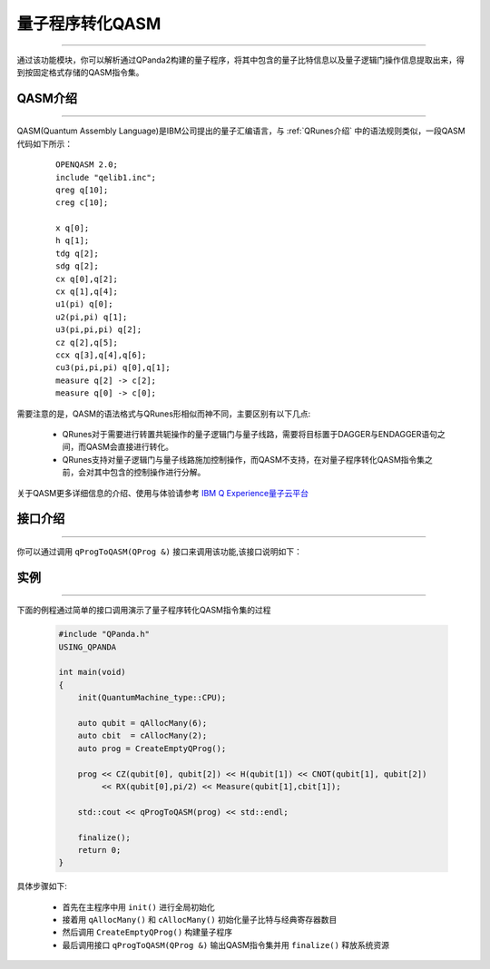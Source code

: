 量子程序转化QASM
=====================
----

通过该功能模块，你可以解析通过QPanda2构建的量子程序，将其中包含的量子比特信息以及量子逻辑门操作信息提取出来，得到按固定格式存储的QASM指令集。

.. _QASM介绍:
.. _IBM Q Experience量子云平台: https://quantumexperience.ng.bluemix.net/qx/editor

QASM介绍
>>>>>>>>>>>>>>>
----

QASM(Quantum Assembly Language)是IBM公司提出的量子汇编语言，与 :ref:`QRunes介绍` 中的语法规则类似，一段QASM代码如下所示：

    :: 

        OPENQASM 2.0;
        include "qelib1.inc";
        qreg q[10];
        creg c[10];

        x q[0];
        h q[1];
        tdg q[2];
        sdg q[2];
        cx q[0],q[2];
        cx q[1],q[4];
        u1(pi) q[0];
        u2(pi,pi) q[1];
        u3(pi,pi,pi) q[2];
        cz q[2],q[5];
        ccx q[3],q[4],q[6];
        cu3(pi,pi,pi) q[0],q[1];
        measure q[2] -> c[2];
        measure q[0] -> c[0];


需要注意的是，QASM的语法格式与QRunes形相似而神不同，主要区别有以下几点:

 - QRunes对于需要进行转置共轭操作的量子逻辑门与量子线路，需要将目标置于DAGGER与ENDAGGER语句之间，而QASM会直接进行转化。
 - QRunes支持对量子逻辑门与量子线路施加控制操作，而QASM不支持，在对量子程序转化QASM指令集之前，会对其中包含的控制操作进行分解。


关于QASM更多详细信息的介绍、使用与体验请参考 `IBM Q Experience量子云平台`_


接口介绍
>>>>>>>>>>>>>>>>>
----

你可以通过调用 ``qProgToQASM(QProg &)`` 接口来调用该功能,该接口说明如下：

    .. cpp:function:: qProgToQASM(QProg &)

       **功能**
            将量子程序转化为QASM
       **参数**
            - QProg 待转化的量子程序
       **返回值**
            QASM指令集

实例
>>>>>>>>>>>>>>
----

下面的例程通过简单的接口调用演示了量子程序转化QASM指令集的过程

    .. code-block:: c

        #include "QPanda.h"
        USING_QPANDA

        int main(void)
        {
            init(QuantumMachine_type::CPU);

            auto qubit = qAllocMany(6);
            auto cbit  = cAllocMany(2);     
            auto prog = CreateEmptyQProg();

            prog << CZ(qubit[0], qubit[2]) << H(qubit[1]) << CNOT(qubit[1], qubit[2]) 
                 << RX(qubit[0],pi/2) << Measure(qubit[1],cbit[1]);

            std::cout << qProgToQASM(prog) << std::endl;

            finalize();
            return 0;
        }


具体步骤如下:

 - 首先在主程序中用 ``init()`` 进行全局初始化

 - 接着用 ``qAllocMany()`` 和 ``cAllocMany()`` 初始化量子比特与经典寄存器数目

 - 然后调用 ``CreateEmptyQProg()`` 构建量子程序

 - 最后调用接口 ``qProgToQASM(QProg &)`` 输出QASM指令集并用 ``finalize()`` 释放系统资源
